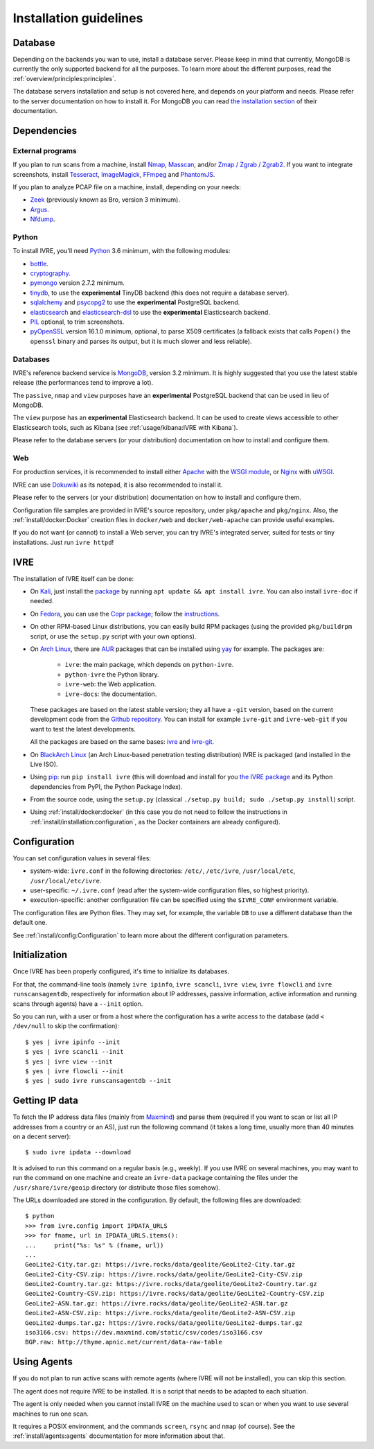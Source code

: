 Installation guidelines
=======================

Database
--------

Depending on the backends you wan to use, install a database
server. Please keep in mind that currently, MongoDB is currently the
only supported backend for all the purposes. To learn more about the
different purposes, read the :ref:`overview/principles:principles`.

The database servers installation and setup is not covered here, and
depends on your platform and needs. Please refer to the server
documentation on how to install it. For MongoDB you can read `the
installation section <http://docs.mongodb.org/manual/installation/>`_
of their documentation.

Dependencies
------------

External programs
~~~~~~~~~~~~~~~~~

If you plan to run scans from a machine, install `Nmap
<https://nmap.org/>`_, `Masscan
<https://github.com/robertdavidgraham/masscan>`_, and/or `Zmap / Zgrab
/ Zgrab2 <https://zmap.io/>`_. If you want to integrate screenshots,
install `Tesseract <https://github.com/tesseract-ocr/tesseract>`_,
`ImageMagick <https://www.imagemagick.org/>`_, `FFmpeg
<http://ffmpeg.org/>`_ and `PhantomJS <http://phantomjs.org/>`_.

If you plan to analyze PCAP file on a machine, install, depending on
your needs:

- `Zeek <https://www.zeek.org/>`_ (previously known as Bro, version 3
  minimum).
- `Argus <http://qosient.com/argus/>`_.
- `Nfdump <http://nfdump.sourceforge.net/>`_.

Python
~~~~~~
  
To install IVRE, you'll need `Python <http://www.python.org/>`__ 3.6
minimum, with the following modules:

- `bottle <https://bottlepy.org/>`_.
- `cryptography <https://cryptography.io/en/latest/>`_.
- `pymongo <http://api.mongodb.org/python/>`_ version 2.7.2 minimum.
- `tinydb <https://tinydb.readthedocs.io/>`_, to use the
  **experimental** TinyDB backend (this does not require a database
  server).
- `sqlalchemy <http://www.sqlalchemy.org/>`_ and `psycopg2
  <http://initd.org/psycopg/>`_ to use the **experimental** PostgreSQL
  backend.
- `elasticsearch <https://github.com/elastic/elasticsearch-py>`_ and
  `elasticsearch-dsl
  <https://github.com/elastic/elasticsearch-dsl-py>`_ to use the
  **experimental** Elasticsearch backend.
- `PIL <http://www.pythonware.com/products/pil/>`_ optional, to trim
  screenshots.
- `pyOpenSSL <https://pypi.org/project/pyOpenSSL/>`_ version 16.1.0
  minimum, optional, to parse X509 certificates (a fallback exists
  that calls ``Popen()`` the ``openssl`` binary and parses its output,
  but it is much slower and less reliable).

Databases
~~~~~~~~~

IVRE's reference backend service is `MongoDB
<https://www.mongodb.org/>`_, version 3.2 minimum. It is highly
suggested that you use the latest stable release (the performances
tend to improve a lot).

The ``passive``, ``nmap`` and ``view`` purposes have an
**experimental** PostgreSQL backend that can be used in lieu of
MongoDB.

The ``view`` purpose has an **experimental** Elasticsearch backend. It
can be used to create views accessible to other Elasticsearch tools,
such as Kibana (see :ref:`usage/kibana:IVRE with Kibana`).

Please refer to the database servers (or your distribution)
documentation on how to install and configure them.

Web
~~~

For production services, it is recommended to install either `Apache
<https://httpd.apache.org/>`_ with the `WSGI module
<https://modwsgi.readthedocs.io/en/develop/>`_, or `Nginx
<https://www.nginx.com/>`_ with `uWSGI
<https://uwsgi-docs.readthedocs.io/en/latest/>`_.

IVRE can use `Dokuwiki <https://www.dokuwiki.org/dokuwiki>`_ as its
notepad, it is also recommended to install it.

Please refer to the servers (or your distribution) documentation on
how to install and configure them.

Configuration file samples are provided in IVRE's source repository,
under ``pkg/apache`` and ``pkg/nginx``. Also, the
:ref:`install/docker:Docker` creation files in ``docker/web`` and
``docker/web-apache`` can provide useful examples.

If you do not want (or cannot) to install a Web server, you can try
IVRE's integrated server, suited for tests or tiny installations. Just
run ``ivre httpd``!

IVRE
----

The installation of IVRE itself can be done:

- On `Kali <https://www.kali.org/>`_, just install the `package
  <https://pkg.kali.org/pkg/ivre>`_ by running ``apt update && apt
  install ivre``. You can also install ``ivre-doc`` if needed.

- On `Fedora <https://getfedora.org/fr/>`_, you can use the `Copr
  package <https://copr.fedorainfracloud.org/coprs/>`_; follow the
  `instructions
  <https://copr.fedorainfracloud.org/coprs/pessoft/IVRE/>`_.

- On other RPM-based Linux distributions, you can easily build RPM
  packages (using the provided ``pkg/buildrpm`` script, or use the
  ``setup.py`` script with your own options).

- On `Arch Linux <https://www.archlinux.org/>`_, there are `AUR
  <https://aur.archlinux.org/>`__ packages that can be installed using
  `yay <https://aur.archlinux.org/packages/yay/>`_ for example. The
  packages are:

   - ``ivre``: the main package, which depends on ``python-ivre``.

   - ``python-ivre`` the Python library.

   - ``ivre-web``: the Web application.

   - ``ivre-docs``: the documentation.

  These packages are based on the latest stable version; they all have
  a ``-git`` version, based on the current development code from the
  `Github repository <https://github.com/cea-sec/ivre>`_. You can
  install for example ``ivre-git`` and ``ivre-web-git`` if you want to
  test the latest developments.

  All the packages are based on the same bases: `ivre
  <https://aur.archlinux.org/pkgbase/ivre/>`__ and `ivre-git
  <https://aur.archlinux.org/pkgbase/ivre-git/>`_.

- On `BlackArch Linux <https://blackarch.org/>`_ (an Arch Linux-based
  penetration testing distribution) IVRE is packaged (and installed in
  the Live ISO).

- Using `pip <https://pypi.org/project/pip>`__: run ``pip install
  ivre`` (this will download and install for you `the IVRE package
  <https://pypi.org/project/ivre>`_ and its Python dependencies from
  PyPI, the Python Package Index).

- From the source code, using the ``setup.py`` (classical ``./setup.py
  build; sudo ./setup.py install``) script.

- Using :ref:`install/docker:docker` (in this case you do not need to
  follow the instructions in
  :ref:`install/installation:configuration`, as the Docker containers
  are already configured).

Configuration
-------------

You can set configuration values in several files:

- system-wide: ``ivre.conf`` in the following directories: ``/etc/``,
  ``/etc/ivre``, ``/usr/local/etc``, ``/usr/local/etc/ivre``.

- user-specific: ``~/.ivre.conf`` (read after the system-wide
  configuration files, so highest priority).

- execution-specific: another configuration file can be specified
  using the ``$IVRE_CONF`` environment variable.

The configuration files are Python files. They may set, for example,
the variable ``DB`` to use a different database than the default
one.

See :ref:`install/config:Configuration` to learn more about the
different configuration parameters.

Initialization
--------------

Once IVRE has been properly configured, it's time to initialize its
databases.

For that, the command-line tools (namely ``ivre ipinfo``, ``ivre
scancli``, ``ivre view``, ``ivre flowcli`` and ``ivre
runscansagentdb``, respectively for information about IP addresses,
passive information, active information and running scans through
agents) have a ``--init`` option.

So you can run, with a user or from a host where the configuration has a
write access to the database (add ``< /dev/null`` to skip the
confirmation):

::

   $ yes | ivre ipinfo --init
   $ yes | ivre scancli --init
   $ yes | ivre view --init
   $ yes | ivre flowcli --init
   $ yes | sudo ivre runscansagentdb --init

Getting IP data
---------------

To fetch the IP address data files (mainly from `Maxmind
<https://www.maxmind.com/>`_) and parse them (required if you want to
scan or list all IP addresses from a country or an AS), just run the
following command (it takes a long time, usually more than 40 minutes
on a decent server):

::

   $ sudo ivre ipdata --download

It is advised to run this command on a regular basis (e.g.,
weekly). If you use IVRE on several machines, you may want to run the
command on one machine and create an ``ivre-data`` package containing
the files under the ``/usr/share/ivre/geoip`` directory (or distribute
those files somehow).

The URLs downloaded are stored in the configuration. By default, the
following files are downloaded:

::

   $ python
   >>> from ivre.config import IPDATA_URLS
   >>> for fname, url in IPDATA_URLS.items():
   ...     print("%s: %s" % (fname, url))
   ...
   GeoLite2-City.tar.gz: https://ivre.rocks/data/geolite/GeoLite2-City.tar.gz
   GeoLite2-City-CSV.zip: https://ivre.rocks/data/geolite/GeoLite2-City-CSV.zip
   GeoLite2-Country.tar.gz: https://ivre.rocks/data/geolite/GeoLite2-Country.tar.gz
   GeoLite2-Country-CSV.zip: https://ivre.rocks/data/geolite/GeoLite2-Country-CSV.zip
   GeoLite2-ASN.tar.gz: https://ivre.rocks/data/geolite/GeoLite2-ASN.tar.gz
   GeoLite2-ASN-CSV.zip: https://ivre.rocks/data/geolite/GeoLite2-ASN-CSV.zip
   GeoLite2-dumps.tar.gz: https://ivre.rocks/data/geolite/GeoLite2-dumps.tar.gz
   iso3166.csv: https://dev.maxmind.com/static/csv/codes/iso3166.csv
   BGP.raw: http://thyme.apnic.net/current/data-raw-table


Using Agents
------------

If you do not plan to run active scans with remote agents (where IVRE
will not be installed), you can skip this section.

The agent does not require IVRE to be installed. It is a script that
needs to be adapted to each situation.

The agent is only needed when you cannot install IVRE on the machine
used to scan or when you want to use several machines to run one scan.

It requires a POSIX environment, and the commands ``screen``,
``rsync`` and ``nmap`` (of course). See the
:ref:`install/agents:agents` documentation for more information about
that.
